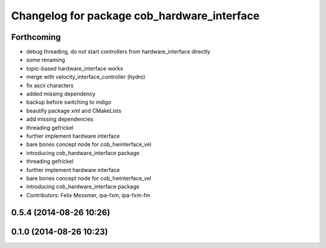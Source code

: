 ^^^^^^^^^^^^^^^^^^^^^^^^^^^^^^^^^^^^^^^^^^^^
Changelog for package cob_hardware_interface
^^^^^^^^^^^^^^^^^^^^^^^^^^^^^^^^^^^^^^^^^^^^

Forthcoming
-----------
* debug threading, do not start controllers from hardware_interface directly
* some renaming
* topic-based hardware_interface works
* merge with velocity_interface_controller (hydro)
* fix ascii characters
* added missing dependency
* backup before switching to indigo
* beautify package xml and CMakeLists
* add missing dependencies
* threading gefrickel
* further implement hardware interface
* bare bones concept node for cob_hwinterface_vel
* introducing cob_hardware_interface package
* threading gefrickel
* further implement hardware interface
* bare bones concept node for cob_hwinterface_vel
* introducing cob_hardware_interface package
* Contributors: Felix Messmer, ipa-fxm, ipa-fxm-fm

0.5.4 (2014-08-26 10:26)
------------------------

0.1.0 (2014-08-26 10:23)
------------------------
